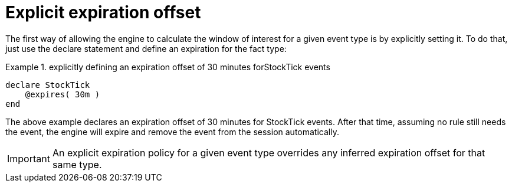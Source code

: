 = Explicit expiration offset


The first way of allowing the engine to calculate the window of interest for a given event type is by explicitly setting it.
To do that, just use the declare statement and define an expiration for the fact type:

.explicitly defining an expiration offset of 30 minutes forStockTick events
====
[source]
----
declare StockTick
    @expires( 30m )
end
----
====


The above example declares an expiration offset of 30 minutes for StockTick events.
After that time, assuming no rule still needs the event, the engine will expire and remove the event from the session automatically.



[IMPORTANT]
====
An explicit expiration policy for a given event type overrides any inferred expiration offset for that same type.
====
